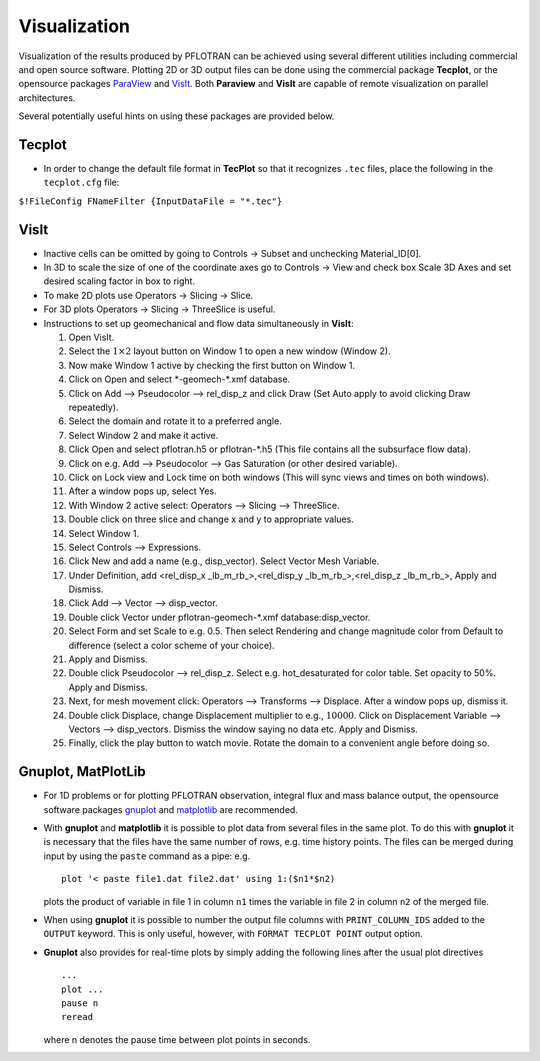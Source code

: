 Visualization
=============

Visualization of the results produced by PFLOTRAN can be achieved using
several different utilities including commercial and open source
software. Plotting 2D or 3D output files can be done using the
commercial package **Tecplot**, or the opensource packages
`ParaView <http://www.paraview.org/>`__ and
`VisIt <https://wci.llnl.gov/codes/visit/>`__.
Both **Paraview** and **VisIt** are capable of remote visualization 
on parallel architectures.

Several potentially useful hints on using these packages are provided
below.

Tecplot
-------

-  In order to change the default file format in **TecPlot** so that it
   recognizes ``.tec`` files, place the following in the ``tecplot.cfg``
   file:

``$!FileConfig FNameFilter {InputDataFile = "*.tec"}``

VisIt
-----

-  Inactive cells can be omitted by going to Controls -> Subset and
   unchecking Material\_ID[0].

-  In 3D to scale the size of one of the coordinate axes go to Controls
   -> View and check box Scale 3D Axes and set desired scaling factor in
   box to right.

-  To make 2D plots use Operators -> Slicing -> Slice.

-  For 3D plots Operators -> Slicing -> ThreeSlice is useful.

-  Instructions to set up geomechanical and flow data simultaneously in
   **VisIt**:

   1.  Open VisIt.

   2.  Select the :math:`1\times 2` layout button on Window 1 to open a
       new window (Window 2).

   3.  Now make Window 1 active by checking the first button on Window
       1.

   4.  Click on Open and select \*-geomech-\*.xmf database.

   5.  Click on Add –> Pseudocolor –> rel\_disp\_z and click Draw (Set
       Auto apply to avoid clicking Draw repeatedly).

   6.  Select the domain and rotate it to a preferred angle.

   7.  Select Window 2 and make it active.

   8.  Click Open and select pflotran.h5 or pflotran-\*.h5 (This file
       contains all the subsurface flow data).

   9.  Click on e.g. Add –> Pseudocolor –> Gas Saturation (or other
       desired variable).

   10. Click on Lock view and Lock time on both windows (This will sync
       views and times on both windows).

   11. After a window pops up, select Yes.

   12. With Window 2 active select: Operators –> Slicing –> ThreeSlice.

   13. Double click on three slice and change x and y to appropriate
       values.

   14. Select Window 1.

   15. Select Controls –> Expressions.

   16. Click New and add a name (e.g., disp\_vector). Select Vector Mesh
       Variable.

   17. Under Definition, add <rel\_disp\_x \_lb\_m\_rb\_>,<rel\_disp\_y
       \_lb\_m\_rb\_>,<rel\_disp\_z \_lb\_m\_rb\_>, Apply and Dismiss.

   18. Click Add –> Vector –> disp\_vector.

   19. Double click Vector under pflotran-geomech-\*.xmf
       database:disp\_vector.

   20. Select Form and set Scale to e.g. 0.5. Then select Rendering and
       change magnitude color from Default to difference (select a color
       scheme of your choice).

   21. Apply and Dismiss.

   22. Double click Pseudocolor –> rel\_disp\_z. Select e.g.
       hot\_desaturated for color table. Set opacity to 50%. Apply and
       Dismiss.

   23. Next, for mesh movement click: Operators –> Transforms –>
       Displace. After a window pops up, dismiss it.

   24. Double click Displace, change Displacement multiplier to e.g.,
       :math:`10000`. Click on Displacement Variable –> Vectors –>
       disp\_vectors. Dismiss the window saying no data etc. Apply and
       Dismiss.

   25. Finally, click the play button to watch movie. Rotate the domain
       to a convenient angle before doing so.

Gnuplot, MatPlotLib
-------------------

-  For 1D problems or for plotting PFLOTRAN observation, integral flux
   and mass balance output, the opensource software packages
   `gnuplot <http://www.gnuplot.info/>`__ and
   `matplotlib <http://matplotlib.org/>`__ are recommended.

-  With **gnuplot** and **matplotlib** it is possible to plot data from
   several files in the same plot. To do this with **gnuplot** it is
   necessary that the files have the same number of rows, e.g. time
   history points. The files can be merged during input by using the
   ``paste`` command as a pipe: e.g.

   ::

       plot '< paste file1.dat file2.dat' using 1:($n1*$n2)

   plots the product of variable in file 1 in column ``n1`` times the
   variable in file 2 in column ``n2`` of the merged file.

-  When using **gnuplot** it is possible to number the output file
   columns with ``PRINT_COLUMN_IDS`` added to the ``OUTPUT`` keyword.
   This is only useful, however, with ``FORMAT TECPLOT POINT`` output
   option.

- **Gnuplot** also provides for real-time plots by simply adding the following
  lines after the usual plot directives

  ::

        ...
        plot ...
        pause n
        reread

  where n denotes the pause time between plot points in seconds.
